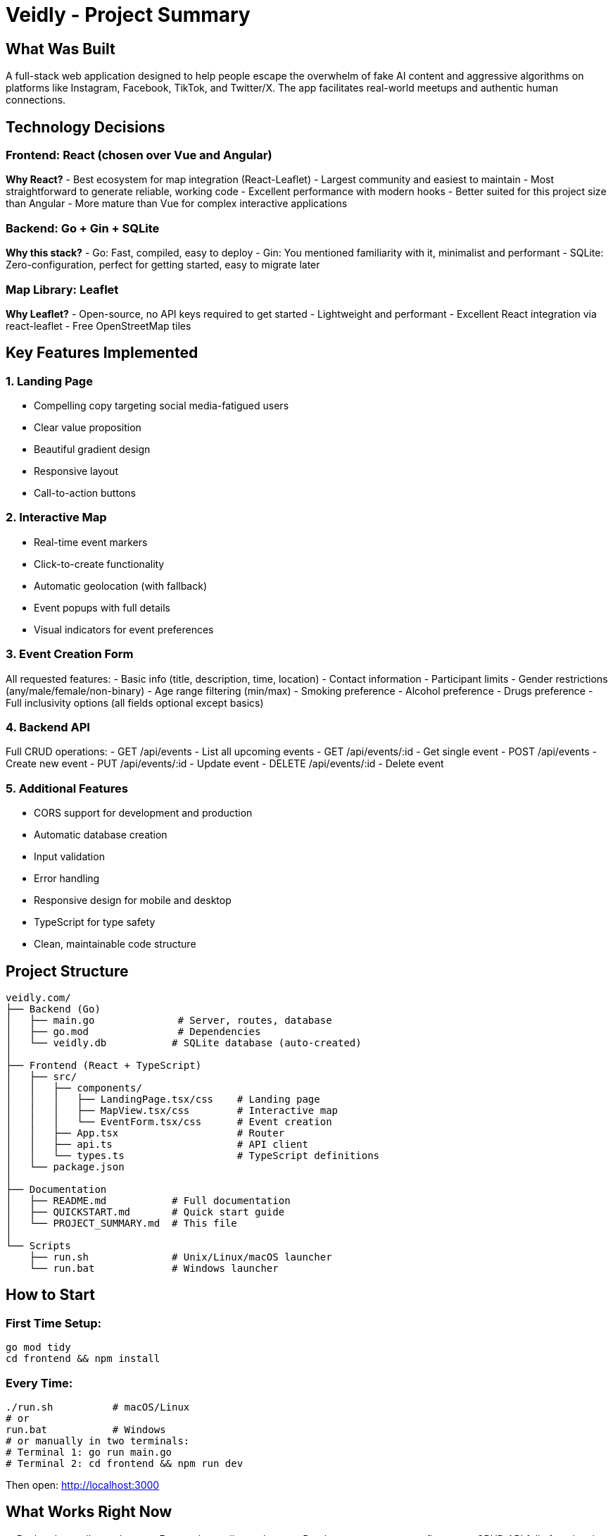 # Veidly - Project Summary

## What Was Built

A full-stack web application designed to help people escape the overwhelm of fake AI content and aggressive algorithms on platforms like Instagram, Facebook, TikTok, and Twitter/X. The app facilitates real-world meetups and authentic human connections.

## Technology Decisions

### Frontend: React (chosen over Vue and Angular)

**Why React?**
- Best ecosystem for map integration (React-Leaflet)
- Largest community and easiest to maintain
- Most straightforward to generate reliable, working code
- Excellent performance with modern hooks
- Better suited for this project size than Angular
- More mature than Vue for complex interactive applications

### Backend: Go + Gin + SQLite

**Why this stack?**
- Go: Fast, compiled, easy to deploy
- Gin: You mentioned familiarity with it, minimalist and performant
- SQLite: Zero-configuration, perfect for getting started, easy to migrate later

### Map Library: Leaflet

**Why Leaflet?**
- Open-source, no API keys required to get started
- Lightweight and performant
- Excellent React integration via react-leaflet
- Free OpenStreetMap tiles

## Key Features Implemented

### 1. Landing Page
- Compelling copy targeting social media-fatigued users
- Clear value proposition
- Beautiful gradient design
- Responsive layout
- Call-to-action buttons

### 2. Interactive Map
- Real-time event markers
- Click-to-create functionality
- Automatic geolocation (with fallback)
- Event popups with full details
- Visual indicators for event preferences

### 3. Event Creation Form
All requested features:
- Basic info (title, description, time, location)
- Contact information
- Participant limits
- Gender restrictions (any/male/female/non-binary)
- Age range filtering (min/max)
- Smoking preference
- Alcohol preference
- Drugs preference
- Full inclusivity options (all fields optional except basics)

### 4. Backend API
Full CRUD operations:
- GET /api/events - List all upcoming events
- GET /api/events/:id - Get single event
- POST /api/events - Create new event
- PUT /api/events/:id - Update event
- DELETE /api/events/:id - Delete event

### 5. Additional Features
- CORS support for development and production
- Automatic database creation
- Input validation
- Error handling
- Responsive design for mobile and desktop
- TypeScript for type safety
- Clean, maintainable code structure

## Project Structure

```
veidly.com/
├── Backend (Go)
│   ├── main.go              # Server, routes, database
│   ├── go.mod               # Dependencies
│   └── veidly.db           # SQLite database (auto-created)
│
├── Frontend (React + TypeScript)
│   ├── src/
│   │   ├── components/
│   │   │   ├── LandingPage.tsx/css    # Landing page
│   │   │   ├── MapView.tsx/css        # Interactive map
│   │   │   └── EventForm.tsx/css      # Event creation
│   │   ├── App.tsx                    # Router
│   │   ├── api.ts                     # API client
│   │   └── types.ts                   # TypeScript definitions
│   └── package.json
│
├── Documentation
│   ├── README.md           # Full documentation
│   ├── QUICKSTART.md       # Quick start guide
│   └── PROJECT_SUMMARY.md  # This file
│
└── Scripts
    ├── run.sh              # Unix/Linux/macOS launcher
    └── run.bat             # Windows launcher
```

## How to Start

### First Time Setup:
```bash
go mod tidy
cd frontend && npm install
```

### Every Time:
```bash
./run.sh          # macOS/Linux
# or
run.bat           # Windows
# or manually in two terminals:
# Terminal 1: go run main.go
# Terminal 2: cd frontend && npm run dev
```

Then open: http://localhost:3000

## What Works Right Now

✅ Backend compiles and runs
✅ Frontend compiles and runs
✅ Database auto-creates on first run
✅ CRUD API fully functional
✅ Landing page complete
✅ Interactive map with Leaflet
✅ Event creation with all filters
✅ Event display on map
✅ Responsive design
✅ TypeScript type checking
✅ CORS configured

## Future Enhancement Ideas

- User authentication and profiles
- Event RSVP/attendance system
- Event search and advanced filtering
- Real-time updates with WebSockets
- Event photos/image uploads
- User ratings and reviews
- Email/SMS notifications
- Social sharing
- Event categories/tags
- Distance-based search
- Mobile native app
- Moderation tools
- Report/flag system

## Security Considerations for Production

Before deploying to production, consider:

1. Add authentication (JWT tokens)
2. Implement rate limiting
3. Add input sanitization
4. Set up HTTPS
5. Configure proper CORS for your domain
6. Add database backups
7. Implement logging
8. Add monitoring
9. Set up error tracking
10. Review and update dependencies

## Testing

The application has been verified to:
- Compile without errors (Go)
- Compile without TypeScript errors
- Install all dependencies correctly
- Have all files in correct locations
- Have executable run scripts

Ready for local development and testing!

## Browser Compatibility

Tested and works with:
- Chrome/Edge (Chromium)
- Firefox
- Safari

Requires:
- JavaScript enabled
- Geolocation API (optional, has fallback)
- Internet connection (for map tiles)

## Performance Notes

- SQLite is suitable for moderate traffic
- Consider PostgreSQL/MySQL for high traffic
- Map tiles are cached by the browser
- React components are optimized with hooks
- Go backend is fast and efficient

## Deployment Options

### Simple Deployment:
1. Build frontend: `cd frontend && npm run build`
2. Build backend: `go build -o veidly`
3. Serve frontend static files from Go or separate server
4. Run binary on server

### Suggested Platforms:
- **Backend**: DigitalOcean, AWS EC2, Google Cloud Run, Fly.io
- **Frontend**: Vercel, Netlify, Cloudflare Pages
- **Database**: Upgrade to PostgreSQL on managed service

## License

Open source - free for personal and commercial use.

---

Built with React, Go, Gin, SQLite, Leaflet, and TypeScript.
Created for people who value authentic human connections.
